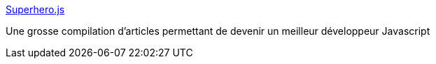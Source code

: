 :jbake-type: post
:jbake-status: published
:jbake-title: Superhero.js
:jbake-tags: programming,javascript,web,_mois_avr.,_année_2014
:jbake-date: 2014-04-10
:jbake-depth: ../
:jbake-uri: shaarli/1397139151000.adoc
:jbake-source: https://nicolas-delsaux.hd.free.fr/Shaarli?searchterm=http%3A%2F%2Fsuperherojs.com%2F&searchtags=programming+javascript+web+_mois_avr.+_ann%C3%A9e_2014
:jbake-style: shaarli

http://superherojs.com/[Superhero.js]

Une grosse compilation d'articles permettant de devenir un meilleur développeur Javascript

